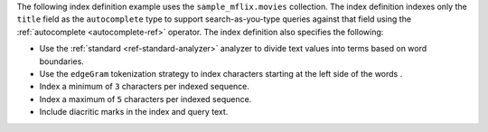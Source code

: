 .. |sample-collection| replace:: ``sample_mflix.movies``

The following index definition example uses the 
|sample-collection| collection. The index definition indexes only the
``title`` field as the ``autocomplete`` type to support search-as-you-type
queries against that field using the :ref:`autocomplete <autocomplete-ref>`
operator. The index definition also specifies the following: 

- Use the :ref:`standard <ref-standard-analyzer>` analyzer to divide
  text values into terms based on word boundaries.
- Use the ``edgeGram`` tokenization strategy to index characters
  starting at the left side of the words .
- Index a minimum of ``3`` characters per indexed sequence.
- Index a maximum of ``5`` characters per indexed sequence.
- Include diacritic marks in the index and query text.